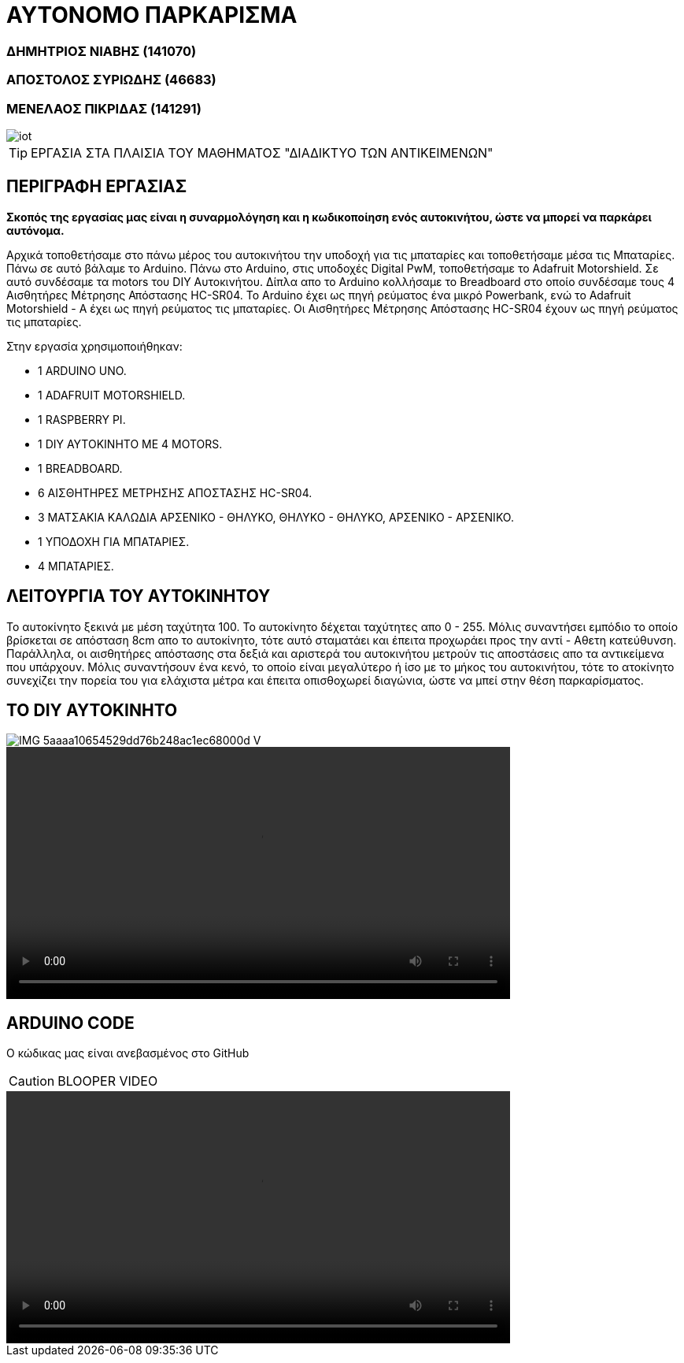 = **ΑΥΤΟΝΟΜΟ ΠΑΡΚΑΡΙΣΜΑ**

=== ΔΗΜΗΤΡΙΟΣ ΝΙΑΒΗΣ (141070)
=== ΑΠΟΣΤΟΛΟΣ ΣΥΡΙΩΔΗΣ (46683)
=== ΜΕΝΕΛΑΟΣ ΠΙΚΡΙΔΑΣ  (141291)

image::iot.jpg[]

TIP: ΕΡΓΑΣΙΑ ΣΤΑ ΠΛΑΙΣΙΑ ΤΟΥ ΜΑΘΗΜΑΤΟΣ "ΔΙΑΔΙΚΤΥΟ ΤΩΝ ΑΝΤΙΚΕΙΜΕΝΩΝ"

== ΠΕΡΙΓΡΑΦΗ ΕΡΓΑΣΙΑΣ

*Σκοπός της εργασίας μας είναι η συναρμολόγηση και η κωδικοποίηση ενός αυτοκινήτου,
ώστε να μπορεί να παρκάρει αυτόνομα.*

Αρχικά τοποθετήσαμε στο πάνω μέρος τoυ αυτοκινήτου την υποδοχή για τις μπαταρίες
και τοποθετήσαμε μέσα τις Μπαταρίες. Πάνω σε αυτό βάλαμε το Arduino.
Πάνω στο Arduino, στις υποδοχές Digital PwM, τοποθετήσαμε
το Adafruit Motorshield. Σε αυτό συνδέσαμε τα motors του DIY Αυτοκινήτου.
Δίπλα απο το Arduino κολλήσαμε το Breadboard στο οποίο συνδέσαμε
τους 4 Αισθητήρες Μέτρησης Απόστασης HC-SR04. Το Arduino έχει ως πηγή ρεύματος
ένα μικρό Powerbank, ενώ το Adafruit Motorshield - Α
έχει ως πηγή ρεύματος τις μπαταρίες. Οι Αισθητήρες Μέτρησης Απόστασης
HC-SR04 έχουν ως πηγή ρεύματος τις μπαταρίες.

Στην εργασία χρησιμοποιήθηκαν:

- 1 ARDUINO UNO.
- 1 ADAFRUIT MOTORSHIELD.
- 1 RASPBERRY PI.
- 1 DIY ΑΥΤΟΚΙΝΗΤΟ ΜΕ 4 MOTORS.
- 1 BREADBOARD.
- 6 ΑΙΣΘΗΤΗΡΕΣ ΜΕΤΡΗΣΗΣ ΑΠΟΣΤΑΣΗΣ HC-SR04.
- 3 ΜΑΤΣΑΚΙΑ ΚΑΛΩΔΙΑ ΑΡΣΕΝΙΚΟ - ΘΗΛΥΚΟ, ΘΗΛΥΚΟ - ΘΗΛΥΚΟ, ΑΡΣΕΝΙΚΟ - ΑΡΣΕΝΙΚΟ.
- 1 ΥΠΟΔΟΧΗ ΓΙΑ ΜΠΑΤΑΡΙΕΣ.
- 4 ΜΠΑΤΑΡΙΕΣ.

== ΛΕΙΤΟΥΡΓΙΑ ΤΟΥ ΑΥΤΟΚΙΝΗΤΟΥ

Το αυτοκίνητο ξεκινά με μέση ταχύτητα 100. Το αυτοκίνητο δέχεται ταχύτητες απο 0 - 255.
Μόλις συναντήσει εμπόδιο το οποίο βρίσκεται σε απόσταση 8cm απο το αυτοκίνητο,
τότε αυτό σταματάει και έπειτα προχωράει προς την αντί - Αθετη κατεύθυνση.
Παράλληλα, οι αισθητήρες απόστασης στα δεξιά και αριστερά του αυτοκινήτου μετρούν
τις αποστάσεις απο τα αντικείμενα που υπάρχουν. Μόλις συναντήσουν ένα κενό, το οποίο
είναι μεγαλύτερο ή ίσο με το μήκος του αυτοκινήτου,
τότε το ατοκίνητο συνεχίζει την πορεία του για ελάχιστα μέτρα και έπειτα οπισθοχωρεί διαγώνια,
ώστε να μπεί στην θέση παρκαρίσματος.

== ΤΟ DIY ΑΥΤΟΚΙΝΗΤΟ


image::IMG-5aaaa10654529dd76b248ac1ec68000d-V.jpg[]
video::20200120_180137.mp4[width=640, start=60, end=140, options=autoplay]

== ARDUINO CODE

Ο κώδικας μας είναι ανεβασμένος στο GitHub

CAUTION: BLOOPER VIDEO

video::video-1579544521.mp4[width=640, start=60, end=140, options=autoplay]
